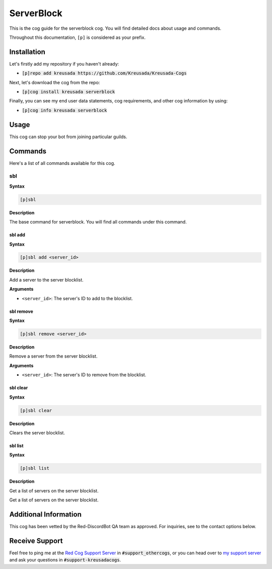 .. _serverblock:

===========
ServerBlock
===========

This is the cog guide for the serverblock cog. You will
find detailed docs about usage and commands.

Throughout this documentation, ``[p]`` is considered as your prefix.

------------
Installation
------------

Let's firstly add my repository if you haven't already:

* :code:`[p]repo add kreusada https://github.com/Kreusada/Kreusada-Cogs`

Next, let's download the cog from the repo:

* :code:`[p]cog install kreusada serverblock`

Finally, you can see my end user data statements, cog requirements, and other cog information by using:

* :code:`[p]cog info kreusada serverblock`

-----
Usage
-----

This cog can stop your bot from joining particular guilds.

.. _serverblock-commands:

--------
Commands
--------

Here's a list of all commands available for this cog.

.. _serverblock-command-sbl:

^^^
sbl
^^^

**Syntax**

.. code-block:: ini

    [p]sbl

**Description**

The base command for serverblock.
You will find all commands under this command.

.. _serverblock-command-sbl-add:

"""""""
sbl add
"""""""

**Syntax**

.. code-block:: ini

    [p]sbl add <server_id>

**Description**

Add a server to the server blocklist.

**Arguments**

* ``<server_id>``: The server's ID to add to the blocklist.

.. _serverblock-command-sbl-remove:

""""""""""
sbl remove
""""""""""

**Syntax**

.. code-block:: ini

    [p]sbl remove <server_id>

**Description**

Remove a server from the server blocklist.

**Arguments**

* ``<server_id>``: The server's ID to remove from the blocklist.

.. _serverblock-command-sbl-clear:

"""""""""
sbl clear
"""""""""

**Syntax**

.. code-block:: ini

    [p]sbl clear

**Description**

Clears the server blocklist.

.. _serverblock-command-sbl-list:

""""""""
sbl list
""""""""

**Syntax**

.. code-block:: ini

    [p]sbl list

**Description**

Get a list of servers on the server blocklist.

----------------------
Additional Information
----------------------

This cog has been vetted by the Red-DiscordBot QA team as approved.
For inquiries, see to the contact options below.

---------------
Receive Support
---------------

Feel free to ping me at the `Red Cog Support Server <https://discord.gg/GET4DVk>`_ in :code:`#support_othercogs`,
or you can head over to `my support server <https://discord.gg/JmCFyq7>`_ and ask your questions in :code:`#support-kreusadacogs`.